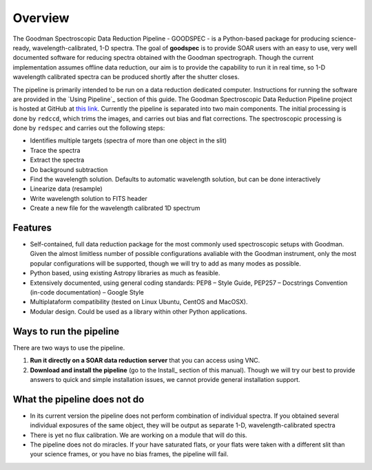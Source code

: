 Overview
########

The Goodman Spectroscopic Data Reduction Pipeline - GOODSPEC - is a Python-based
package for producing science-ready, wavelength-calibrated, 1-D spectra. The
goal of **goodspec** is to provide SOAR users with an easy to use, very well
documented software for reducing spectra obtained with the Goodman spectrograph.
Though the current implementation assumes offline data reduction, our aim is to
provide the capability to run it in real time, so 1-D wavelength calibrated
spectra can be produced shortly after the shutter closes.

The pipeline is primarily intended to be run on a data reduction dedicated
computer. Instructions for running the software are provided in the
`Using Pipeline`_ section of this guide.
The Goodman Spectroscopic Data Reduction Pipeline project is hosted at GitHub at
`this link <https://github.com/soar-telescope/goodman>`_.
Currently the pipeline is separated into two main components. The initial
processing is done by ``redccd``, which trims the images, and carries out bias
and flat corrections. The spectroscopic processing is done by ``redspec`` and
carries out the following steps:

- Identifies multiple targets (spectra of more than one object in the slit)
- Trace the spectra
- Extract the spectra
- Do background subtraction
- Find the wavelength solution. Defaults to automatic wavelength solution, but
  can be done interactively
- Linearize data (resample)
- Write wavelength solution to FITS header
- Create a new file for the wavelength calibrated 1D spectrum

Features
********
- Self-contained, full data reduction package for the most commonly used
  spectroscopic setups with Goodman.  Given the almost limitless number of
  possible configurations avaliable with the Goodman instrument, only the most
  popular configurations will be supported, though we will try to add as many
  modes as possible.
- Python based, using existing Astropy libraries as much as feasible.
- Extensively documented, using general coding standards: PEP8 – Style Guide,
  PEP257 – Docstrings Convention (in-code documentation) – Google Style
- Multiplataform compatibility (tested on Linux Ubuntu, CentOS and MacOSX).
- Modular design. Could be used as a library within other Python applications.


Ways to run the pipeline
************************
There are two ways to use the pipeline.

1. **Run it directly on a SOAR data reduction server** that you can access
   using VNC.

2. **Download and install the pipeline** (go to the Install_ section of this
   manual). Though we will try our best to provide answers to quick and simple
   installation issues, we cannot provide general installation support.

What the pipeline does not do
*****************************
- In its current version the pipeline does not perform combination of individual
  spectra. If you obtained several individual exposures of the same object, they
  will be output as separate 1-D, wavelength-calibrated spectra

- There is yet no flux calibration. We are working on a module that will do this.

- The pipeline does not do miracles. If your have saturated flats, or your flats
  were taken with a different slit than your science frames, or you have no bias
  frames, the pipeline will fail.

